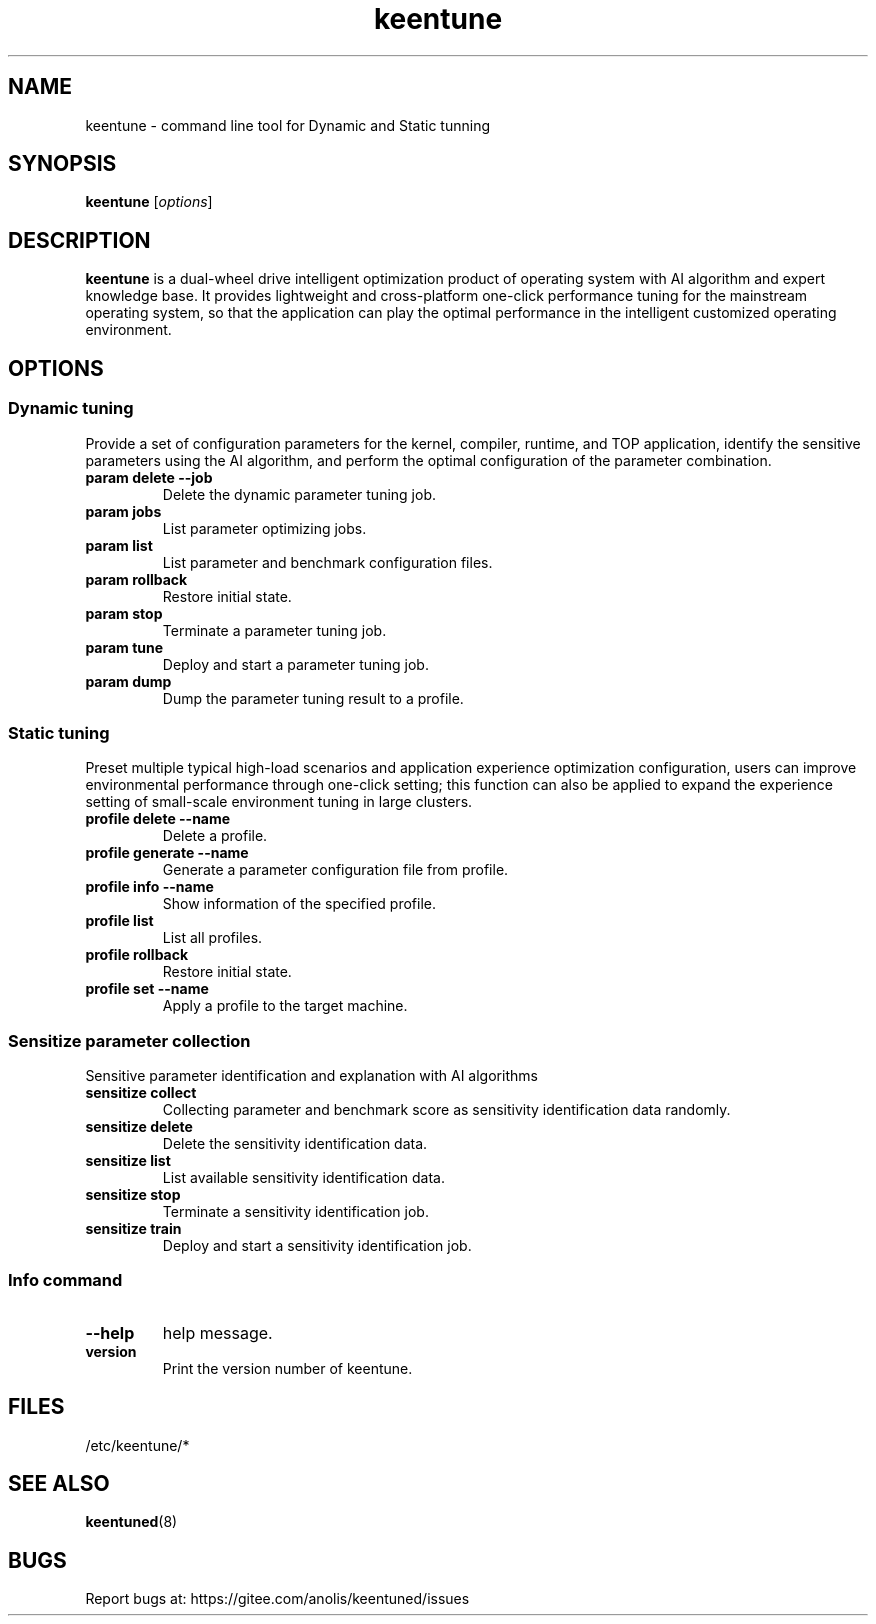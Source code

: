 .\"/*
.\" * All rights reserved
.\" *Copyright (c) [Year] [name of copyright holder]
.\" *[Software Name] is licensed under Mulan PSL v2.
.\" *You can use this software according to the terms and conditions of the Mulan PSL v2.
.\" *You may obtain a copy of Mulan PSL v2 at:
.\" *         http://license.coscl.org.cn/MulanPSL2
.\" *THIS SOFTWARE IS PROVIDED ON AN "AS IS" BASIS, WITHOUT WARRANTIES OF ANY KIND,
.\" *EITHER EXPRESS OR IMPLIED, INCLUDING BUT NOT LIMITED TO NON-INFRINGEMENT,
.\" *MERCHANTABILITY OR FIT FOR A PARTICULAR PURPOSE. 
.\" */
.\"
.TH "keentune" "8" "28 April 2022" "OpenAnolis KeenTune SIG" "KeenTune"
.SH NAME
keentune - command line tool for Dynamic and Static tunning
.SH SYNOPSIS
\fBkeentune\fP [\fIoptions\fP]
.SH DESCRIPTION
\fBkeentune\fR is a dual-wheel drive intelligent optimization product of operating system with AI algorithm and expert knowledge base. It provides lightweight and cross-platform one-click performance tuning for the mainstream operating system, so that the application can play the optimal performance in the intelligent customized operating environment\.
.
.SH OPTIONS
.
.SS "Dynamic tuning"
Provide a set of configuration parameters for the kernel, compiler, runtime, and TOP application, identify the sensitive parameters using the AI algorithm, and perform the optimal configuration of the parameter combination\.
.
.TP
\fBparam delete --job\fR
Delete the dynamic parameter tuning job\.
.
.TP
\fBparam jobs\fR
List parameter optimizing jobs\.
.
.TP
\fBparam list\fR
List parameter and benchmark configuration files\.
.
.TP
\fBparam rollback\fR
Restore initial state\.
.
.TP
\fBparam stop\fR
Terminate a parameter tuning job\.
.
.TP
\fBparam tune\fR
Deploy and start a parameter tuning job\.
.
.TP
\fBparam dump\fR
Dump the parameter tuning result to a profile\.
.
.SS "Static tuning"
Preset multiple typical high-load scenarios and application experience optimization configuration, users can improve environmental performance through one-click setting; this function can also be applied to expand the experience setting of small-scale environment tuning in large clusters\.
.
.TP
\fBprofile delete --name\fR
Delete a profile\.
.
.TP
\fBprofile generate --name\fR
Generate a parameter configuration file from profile\.
.
.TP
\fBprofile info --name\fR
Show information of the specified profile\.
.
.TP
\fBprofile list\fR
List all profiles\.
.
.TP
\fBprofile rollback\fR
Restore initial state\.
.
.TP
\fBprofile set --name\fR
Apply a profile to the target machine\.
.
.SS "Sensitize parameter collection"
Sensitive parameter identification and explanation with AI algorithms
.
.TP
\fBsensitize collect\fR
Collecting parameter and benchmark score as sensitivity identification data randomly\.
.
.TP
\fBsensitize delete\fR
Delete the sensitivity identification data\.
.
.TP
\fBsensitize list\fR
List available sensitivity identification data\.
.
.TP
\fBsensitize stop\fR
Terminate a sensitivity identification job\.
.
.TP
\fBsensitize train\fR
Deploy and start a sensitivity identification job\.
.
.SS "Info command"
.TP
\fB--help\fR
help message\.
.
.TP
\fBversion\fR
Print the version number of keentune\.
.SH "FILES"
.nf
/etc/keentune/*

.SH "SEE ALSO"
.BR keentuned (8)

.SH "BUGS"
Report bugs at: https://gitee.com/anolis/keentuned/issues
